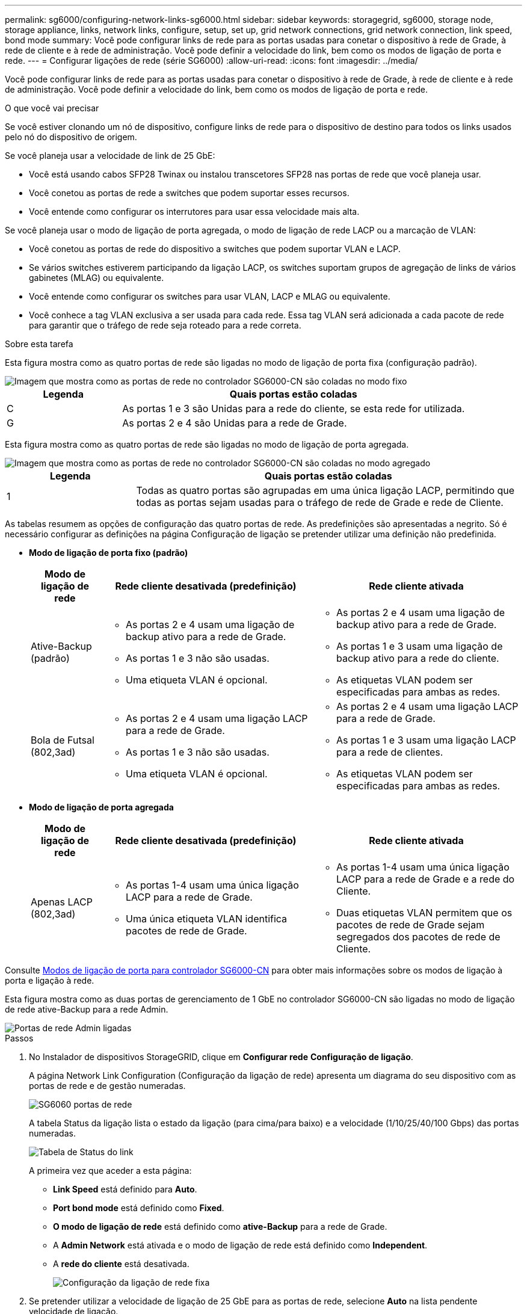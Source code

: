 ---
permalink: sg6000/configuring-network-links-sg6000.html 
sidebar: sidebar 
keywords: storagegrid, sg6000, storage node, storage appliance, links, network links, configure, setup, set up, grid network connections, grid network connection, link speed, bond mode 
summary: Você pode configurar links de rede para as portas usadas para conetar o dispositivo à rede de Grade, à rede de cliente e à rede de administração. Você pode definir a velocidade do link, bem como os modos de ligação de porta e rede. 
---
= Configurar ligações de rede (série SG6000)
:allow-uri-read: 
:icons: font
:imagesdir: ../media/


[role="lead"]
Você pode configurar links de rede para as portas usadas para conetar o dispositivo à rede de Grade, à rede de cliente e à rede de administração. Você pode definir a velocidade do link, bem como os modos de ligação de porta e rede.

.O que você vai precisar
Se você estiver clonando um nó de dispositivo, configure links de rede para o dispositivo de destino para todos os links usados pelo nó do dispositivo de origem.

Se você planeja usar a velocidade de link de 25 GbE:

* Você está usando cabos SFP28 Twinax ou instalou transcetores SFP28 nas portas de rede que você planeja usar.
* Você conetou as portas de rede a switches que podem suportar esses recursos.
* Você entende como configurar os interrutores para usar essa velocidade mais alta.


Se você planeja usar o modo de ligação de porta agregada, o modo de ligação de rede LACP ou a marcação de VLAN:

* Você conetou as portas de rede do dispositivo a switches que podem suportar VLAN e LACP.
* Se vários switches estiverem participando da ligação LACP, os switches suportam grupos de agregação de links de vários gabinetes (MLAG) ou equivalente.
* Você entende como configurar os switches para usar VLAN, LACP e MLAG ou equivalente.
* Você conhece a tag VLAN exclusiva a ser usada para cada rede. Essa tag VLAN será adicionada a cada pacote de rede para garantir que o tráfego de rede seja roteado para a rede correta.


.Sobre esta tarefa
Esta figura mostra como as quatro portas de rede são ligadas no modo de ligação de porta fixa (configuração padrão).

image::../media/sg6000_cn_fixed_port.gif[Imagem que mostra como as portas de rede no controlador SG6000-CN são coladas no modo fixo]

[cols="1a,3a"]
|===
| Legenda | Quais portas estão coladas 


 a| 
C
 a| 
As portas 1 e 3 são Unidas para a rede do cliente, se esta rede for utilizada.



 a| 
G
 a| 
As portas 2 e 4 são Unidas para a rede de Grade.

|===
Esta figura mostra como as quatro portas de rede são ligadas no modo de ligação de porta agregada.

image::../media/sg6000_cn_aggregate_port.gif[Imagem que mostra como as portas de rede no controlador SG6000-CN são coladas no modo agregado]

[cols="1a,3a"]
|===
| Legenda | Quais portas estão coladas 


 a| 
1
 a| 
Todas as quatro portas são agrupadas em uma única ligação LACP, permitindo que todas as portas sejam usadas para o tráfego de rede de Grade e rede de Cliente.

|===
As tabelas resumem as opções de configuração das quatro portas de rede. As predefinições são apresentadas a negrito. Só é necessário configurar as definições na página Configuração de ligação se pretender utilizar uma definição não predefinida.

* *Modo de ligação de porta fixo (padrão)*
+
[cols="1a,3a,3a"]
|===
| Modo de ligação de rede | Rede cliente desativada (predefinição) | Rede cliente ativada 


 a| 
Ative-Backup (padrão)
 a| 
** As portas 2 e 4 usam uma ligação de backup ativo para a rede de Grade.
** As portas 1 e 3 não são usadas.
** Uma etiqueta VLAN é opcional.

 a| 
** As portas 2 e 4 usam uma ligação de backup ativo para a rede de Grade.
** As portas 1 e 3 usam uma ligação de backup ativo para a rede do cliente.
** As etiquetas VLAN podem ser especificadas para ambas as redes.




 a| 
Bola de Futsal (802,3ad)
 a| 
** As portas 2 e 4 usam uma ligação LACP para a rede de Grade.
** As portas 1 e 3 não são usadas.
** Uma etiqueta VLAN é opcional.

 a| 
** As portas 2 e 4 usam uma ligação LACP para a rede de Grade.
** As portas 1 e 3 usam uma ligação LACP para a rede de clientes.
** As etiquetas VLAN podem ser especificadas para ambas as redes.


|===
* *Modo de ligação de porta agregada*
+
[cols="1a,3a,3a"]
|===
| Modo de ligação de rede | Rede cliente desativada (predefinição) | Rede cliente ativada 


 a| 
Apenas LACP (802,3ad)
 a| 
** As portas 1-4 usam uma única ligação LACP para a rede de Grade.
** Uma única etiqueta VLAN identifica pacotes de rede de Grade.

 a| 
** As portas 1-4 usam uma única ligação LACP para a rede de Grade e a rede do Cliente.
** Duas etiquetas VLAN permitem que os pacotes de rede de Grade sejam segregados dos pacotes de rede de Cliente.


|===


Consulte xref:port-bond-modes-for-sg6000-cn-controller.adoc[Modos de ligação de porta para controlador SG6000-CN] para obter mais informações sobre os modos de ligação à porta e ligação à rede.

Esta figura mostra como as duas portas de gerenciamento de 1 GbE no controlador SG6000-CN são ligadas no modo de ligação de rede ative-Backup para a rede Admin.

image::../media/sg6000_cn_bonded_managemente_ports.gif[Portas de rede Admin ligadas]

.Passos
. No Instalador de dispositivos StorageGRID, clique em *Configurar rede* *Configuração de ligação*.
+
A página Network Link Configuration (Configuração da ligação de rede) apresenta um diagrama do seu dispositivo com as portas de rede e de gestão numeradas.

+
image::../media/sg6060_configuring_network_ports.png[SG6060 portas de rede]

+
A tabela Status da ligação lista o estado da ligação (para cima/para baixo) e a velocidade (1/10/25/40/100 Gbps) das portas numeradas.

+
image::../media/sg6060_configuring_network_linkstatus.png[Tabela de Status do link]

+
A primeira vez que aceder a esta página:

+
** *Link Speed* está definido para *Auto*.
** *Port bond mode* está definido como *Fixed*.
** *O modo de ligação de rede* está definido como *ative-Backup* para a rede de Grade.
** A *Admin Network* está ativada e o modo de ligação de rede está definido como *Independent*.
** A *rede do cliente* está desativada.
+
image::../media/network_link_configuration_fixed.png[Configuração da ligação de rede fixa]



. Se pretender utilizar a velocidade de ligação de 25 GbE para as portas de rede, selecione *Auto* na lista pendente velocidade de ligação.
+
Os switches de rede que você está usando para a rede de Grade e a rede do cliente também devem suportar e ser configurados para essa velocidade. Você deve usar cabos SFP28 Twinax ou cabos óticos e transcetores SFP28.

. Ative ou desative as redes StorageGRID que pretende utilizar.
+
A rede de Grade é necessária. Não é possível desativar esta rede.

+
.. Se o dispositivo não estiver conetado à rede Admin, desmarque a caixa de seleção *Ativar rede* para a rede Admin.
+
image::../media/admin_network_disabled.gif[Captura de tela mostrando a caixa de seleção para ativar ou desativar a rede Admin]

.. Se o dispositivo estiver conetado à rede do cliente, marque a caixa de seleção *Ativar rede* para a rede do cliente.
+
As definições de rede do cliente para as portas de rede são agora apresentadas.



. Consulte a tabela e configure o modo de ligação de porta e o modo de ligação de rede.
+
Este exemplo mostra:

+
** *Aggregate* e *LACP* selecionados para as redes Grid e Client. Você deve especificar uma tag VLAN exclusiva para cada rede. Pode selecionar valores entre 0 e 4095.
** *Ative-Backup* selecionado para a rede Admin.
+
image::../media/network_link_configuration_aggregate.gif[Captura de tela mostrando as configurações de Link para o modo agregado]



. Quando estiver satisfeito com suas seleções, clique em *Salvar*.
+

NOTE: Poderá perder a ligação se tiver efetuado alterações à rede ou à ligação através da qual está ligado. Se você não estiver conetado novamente dentro de 1 minuto, insira novamente o URL do Instalador do StorageGRID Appliance usando um dos outros xref:configuring-storagegrid-ip-addresses-sg6000.adoc[Endereços IP] atribuídos ao appliance: `*https://_SG6000-CN_Controller_IP_:8443*`


